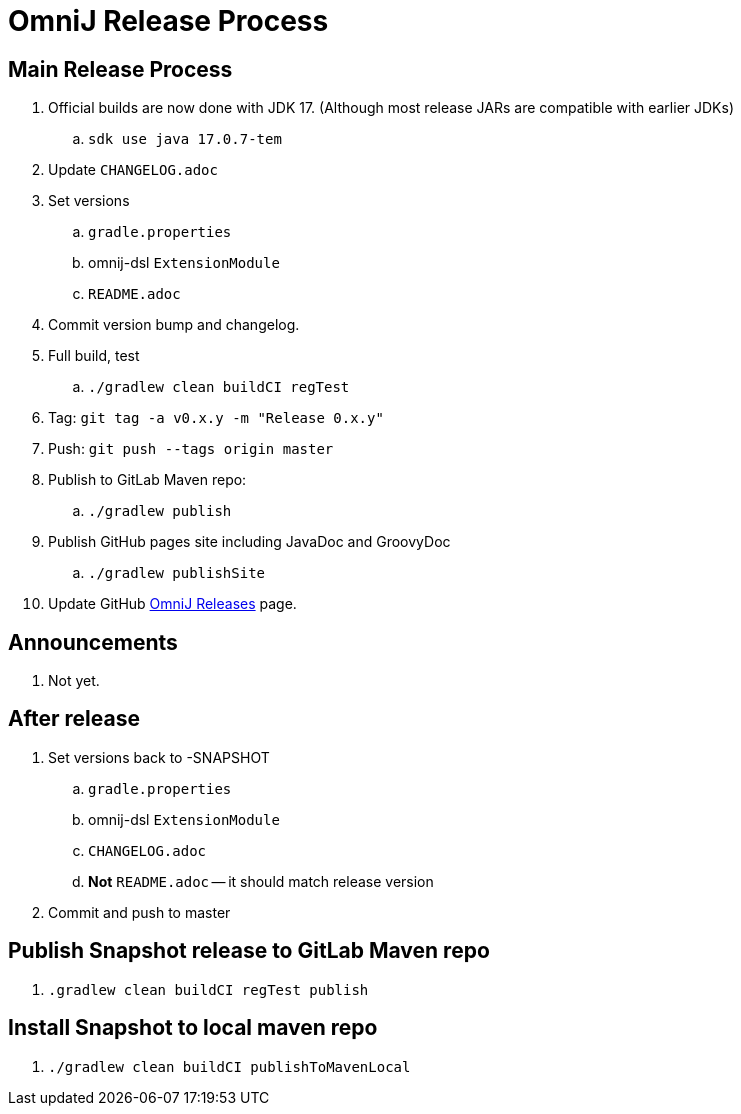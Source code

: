 = OmniJ Release Process

== Main Release Process

. Official builds are now done with JDK 17. (Although most release JARs are compatible with earlier JDKs)
.. `sdk use java 17.0.7-tem`
. Update `CHANGELOG.adoc`
. Set versions
.. `gradle.properties`
.. omnij-dsl `ExtensionModule`
.. `README.adoc`
. Commit version bump and changelog.
. Full build, test
.. `./gradlew clean buildCI regTest`
. Tag: `git tag -a v0.x.y -m "Release 0.x.y"`
. Push: `git push --tags origin master`
. Publish to GitLab Maven repo:
.. `./gradlew publish`
. Publish GitHub pages site including JavaDoc and GroovyDoc
.. `./gradlew publishSite`
. Update GitHub https://github.com/OmniLayer/OmniJ/releases[OmniJ Releases] page.

== Announcements

. Not yet.

== After release

. Set versions back to -SNAPSHOT
.. `gradle.properties`
.. omnij-dsl `ExtensionModule`
.. `CHANGELOG.adoc`
.. *Not* `README.adoc` -- it should match release version
. Commit and push to master


== Publish Snapshot release to GitLab Maven repo

. `.gradlew clean buildCI regTest publish`

== Install Snapshot to local maven repo

. `./gradlew clean buildCI publishToMavenLocal`



